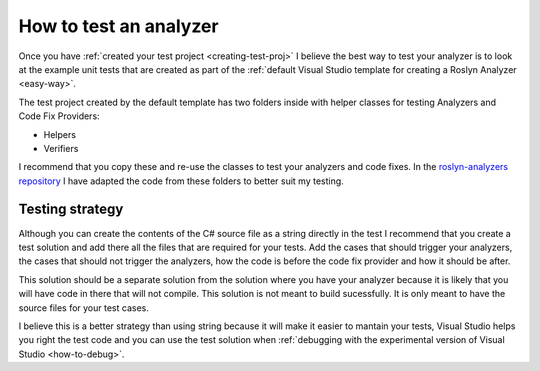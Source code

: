.. _how-to-test-an-analyzer:

How to test an analyzer
=======================

Once you have :ref:`created your test project <creating-test-proj>` I believe the best way to test your analyzer is to look at the example unit tests that are created as part of the :ref:`default Visual Studio template for creating a Roslyn Analyzer <easy-way>`.

The test project created by the default template has two folders inside with helper classes for testing Analyzers and Code Fix Providers:

* Helpers 
* Verifiers

I recommend that you copy these and re-use the classes to test your analyzers and code fixes. In the `roslyn-analyzers repository <https://github.com/edumserrano/roslyn-analyzers/tree/master/Tests/Analyzers.Tests/_TestEnvironment>`_ I have adapted the code from these folders to better suit my testing.

Testing strategy
----------------

Although you can create the contents of the C# source file as a string directly in the test I recommend that you create a test solution and add there all the files that are required for your tests. Add the cases that should trigger your analyzers, the cases that should not trigger the analyzers, how the code is before the code fix provider and how it should be after.

This solution should be a separate solution from the solution where you have your analyzer because it is likely that you will have code in there that will not compile. This solution is not meant to build sucessfully. It is only meant to have the source files for your test cases.

I believe this is a better strategy than using string because it will make it easier to mantain your tests, Visual Studio helps you right the test code and you can use the test solution when :ref:`debugging with the experimental version of Visual Studio <how-to-debug>`.




